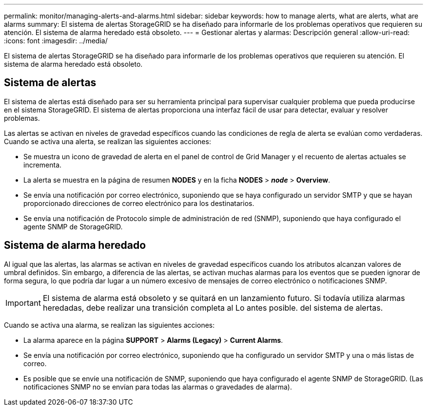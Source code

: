 ---
permalink: monitor/managing-alerts-and-alarms.html 
sidebar: sidebar 
keywords: how to manage alerts, what are alerts, what are alarms 
summary: El sistema de alertas StorageGRID se ha diseñado para informarle de los problemas operativos que requieren su atención. El sistema de alarma heredado está obsoleto. 
---
= Gestionar alertas y alarmas: Descripción general
:allow-uri-read: 
:icons: font
:imagesdir: ../media/


[role="lead"]
El sistema de alertas StorageGRID se ha diseñado para informarle de los problemas operativos que requieren su atención. El sistema de alarma heredado está obsoleto.



== Sistema de alertas

El sistema de alertas está diseñado para ser su herramienta principal para supervisar cualquier problema que pueda producirse en el sistema StorageGRID. El sistema de alertas proporciona una interfaz fácil de usar para detectar, evaluar y resolver problemas.

Las alertas se activan en niveles de gravedad específicos cuando las condiciones de regla de alerta se evalúan como verdaderas. Cuando se activa una alerta, se realizan las siguientes acciones:

* Se muestra un icono de gravedad de alerta en el panel de control de Grid Manager y el recuento de alertas actuales se incrementa.
* La alerta se muestra en la página de resumen *NODES* y en la ficha *NODES* > *_node_* > *Overview*.
* Se envía una notificación por correo electrónico, suponiendo que se haya configurado un servidor SMTP y que se hayan proporcionado direcciones de correo electrónico para los destinatarios.
* Se envía una notificación de Protocolo simple de administración de red (SNMP), suponiendo que haya configurado el agente SNMP de StorageGRID.




== Sistema de alarma heredado

Al igual que las alertas, las alarmas se activan en niveles de gravedad específicos cuando los atributos alcanzan valores de umbral definidos. Sin embargo, a diferencia de las alertas, se activan muchas alarmas para los eventos que se pueden ignorar de forma segura, lo que podría dar lugar a un número excesivo de mensajes de correo electrónico o notificaciones SNMP.


IMPORTANT: El sistema de alarma está obsoleto y se quitará en un lanzamiento futuro. Si todavía utiliza alarmas heredadas, debe realizar una transición completa al Lo antes posible. del sistema de alertas.

Cuando se activa una alarma, se realizan las siguientes acciones:

* La alarma aparece en la página *SUPPORT* > *Alarms (Legacy)* > *Current Alarms*.
* Se envía una notificación por correo electrónico, suponiendo que ha configurado un servidor SMTP y una o más listas de correo.
* Es posible que se envíe una notificación de SNMP, suponiendo que haya configurado el agente SNMP de StorageGRID. (Las notificaciones SNMP no se envían para todas las alarmas o gravedades de alarma).


